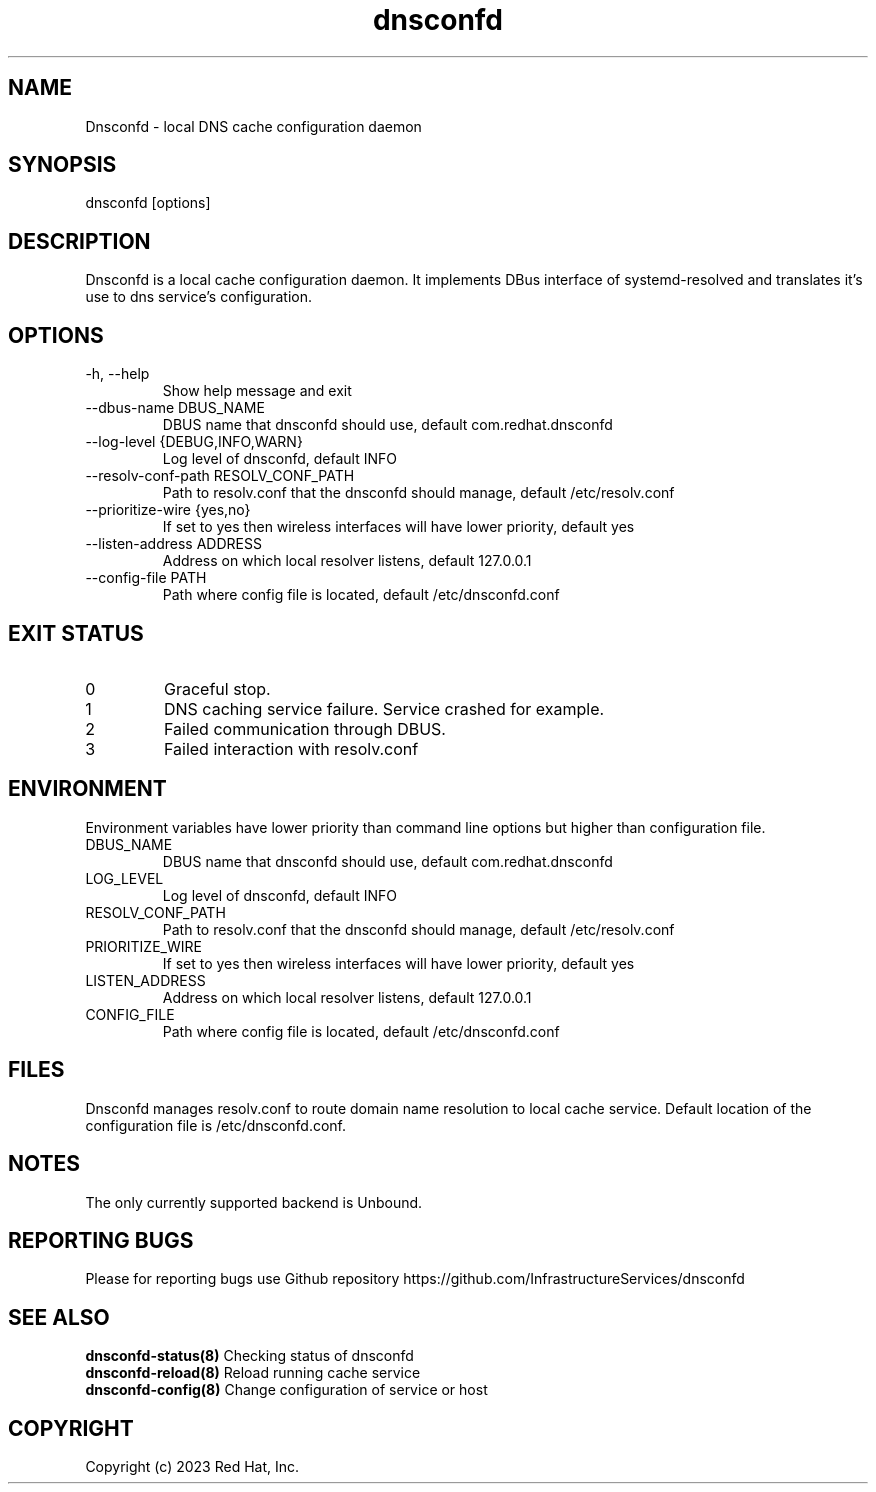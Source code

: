 .TH "dnsconfd" "8" "10 Oct 2023" "dnsconfd-0.0.3" ""

.SH NAME

Dnsconfd - local DNS cache configuration daemon

.SH SYNOPSIS

dnsconfd [options]

.SH DESCRIPTION

Dnsconfd is a local cache configuration daemon. It implements DBus interface of systemd-resolved
and translates it's use to dns service's configuration.

.SH OPTIONS

.IP "-h, --help"
Show help message and exit
.IP "--dbus-name DBUS_NAME"
DBUS name that dnsconfd should use, default com.redhat.dnsconfd
.IP "--log-level {DEBUG,INFO,WARN}"
Log level of dnsconfd, default INFO
.IP "--resolv-conf-path RESOLV_CONF_PATH"
Path to resolv.conf that the dnsconfd should manage, default /etc/resolv.conf
.IP "--prioritize-wire {yes,no}"
If set to yes then wireless interfaces will have lower priority, default yes
.IP "--listen-address ADDRESS"
Address on which local resolver listens, default 127.0.0.1
.IP "--config-file PATH"
Path where config file is located, default /etc/dnsconfd.conf

.SH "EXIT STATUS"

.IP 0
Graceful stop.
.IP 1
DNS caching service failure. Service crashed for example.
.IP 2
Failed communication through DBUS.
.IP 3
Failed interaction with resolv.conf

.SH ENVIRONMENT
Environment variables have lower priority than command line options but higher
than configuration file.

.IP DBUS_NAME
DBUS name that dnsconfd should use, default com.redhat.dnsconfd
.IP LOG_LEVEL
Log level of dnsconfd, default INFO
.IP RESOLV_CONF_PATH
Path to resolv.conf that the dnsconfd should manage, default /etc/resolv.conf
.IP PRIORITIZE_WIRE
If set to yes then wireless interfaces will have lower priority, default yes
.IP LISTEN_ADDRESS
Address on which local resolver listens, default 127.0.0.1
.IP CONFIG_FILE
Path where config file is located, default /etc/dnsconfd.conf

.SH FILES
Dnsconfd manages resolv.conf to route domain name resolution to local cache service.
Default location of the configuration file is /etc/dnsconfd.conf.

.SH NOTES
The only currently supported backend is Unbound.

.SH "REPORTING BUGS"
Please for reporting bugs use Github repository https://github.com/InfrastructureServices/dnsconfd

.SH "SEE ALSO"
\fB dnsconfd-status(8)\fP Checking status of dnsconfd
\fB dnsconfd-reload(8)\fP Reload running cache service
\fB dnsconfd-config(8)\fP Change configuration of service or host

.SH COPYRIGHT

Copyright (c) 2023 Red Hat, Inc.